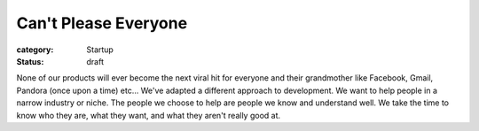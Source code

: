 Can't Please Everyone
#####################

:category: Startup
:status: draft

None of our products will ever become the next viral hit for everyone and \
their grandmother like Facebook, Gmail, Pandora (once upon a time) etc... \
We've adapted a different approach to development. We want to help people \
in a narrow industry or niche. The people we choose to help are people we \
know and understand well. We take the time to know who they are, what they \
want, and what they aren't really good at.  
